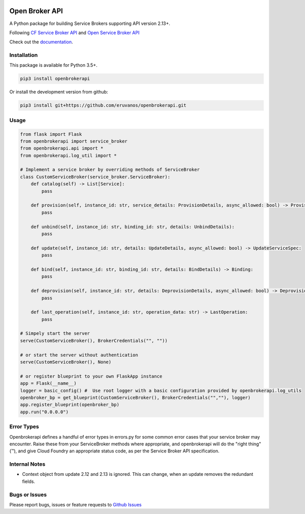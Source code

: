|Build Status| |Coverage Status|

Open Broker API
===============

A Python package for building Service Brokers supporting API version 2.13+.

Following `CF Service Broker
API <https://docs.cloudfoundry.org/services/api.html>`__ and `Open
Service Broker API <https://www.openservicebrokerapi.org/>`__

Check out the documentation_.

.. _documentation: http://openbrokerapi.readthedocs.io/en/latest/

Installation
------------

This package is available for Python 3.5+.

.. code:: bash

    pip3 install openbrokerapi

Or install the development version from github:

.. code:: bash

    pip3 install git+https://github.com/eruvanos/openbrokerapi.git

Usage
-----

.. code:: python

    from flask import Flask
    from openbrokerapi import service_broker
    from openbrokerapi.api import *
    from openbrokerapi.log_util import *

    # Implement a service broker by overriding methods of ServiceBroker
    class CustomServiceBroker(service_broker.ServiceBroker):
        def catalog(self) -> List[Service]:
            pass

        def provision(self, instance_id: str, service_details: ProvisionDetails, async_allowed: bool) -> ProvisionedServiceSpec:
            pass

        def unbind(self, instance_id: str, binding_id: str, details: UnbindDetails):
            pass

        def update(self, instance_id: str, details: UpdateDetails, async_allowed: bool) -> UpdateServiceSpec:
            pass

        def bind(self, instance_id: str, binding_id: str, details: BindDetails) -> Binding:
            pass

        def deprovision(self, instance_id: str, details: DeprovisionDetails, async_allowed: bool) -> DeprovisionServiceSpec:
            pass
        
        def last_operation(self, instance_id: str, operation_data: str) -> LastOperation:
            pass

    # Simpely start the server
    serve(CustomServiceBroker(), BrokerCredentials("", ""))

    # or start the server without authentication
    serve(CustomServiceBroker(), None)

    # or register blueprint to your own FlaskApp instance
    app = Flask(__name__)
    logger = basic_config() #  Use root logger with a basic configuration provided by openbrokerapi.log_utils
    openbroker_bp = get_blueprint(CustomServiceBroker(), BrokerCredentials("",""), logger)
    app.register_blueprint(openbroker_bp)
    app.run("0.0.0.0")

Error Types
-----------

Openbrokerapi defines a handful of error types in errors.py for some
common error cases that your service broker may encounter. Raise these
from your ServiceBroker methods where appropriate, and openbrokerapi
will do the "right thing" (™), and give Cloud Foundry an appropriate
status code, as per the Service Broker API specification.

Internal Notes
--------------

- Context object from update 2.12 and 2.13 is ignored. This can change, when an update removes the redundant fields.

Bugs or Issues
--------------

Please report bugs, issues or feature requests to `Github
Issues <https://github.com/eruvanos/openbrokerapi/issues>`__

.. |Build Status| image:: https://travis-ci.org/eruvanos/openbrokerapi.svg?branch=master
   :target: https://travis-ci.org/eruvanos/openbrokerapi
.. |Coverage Status| image:: https://coveralls.io/repos/github/eruvanos/openbrokerapi/badge.svg?branch=master
   :target: https://coveralls.io/github/eruvanos/openbrokerapi?branch=master
